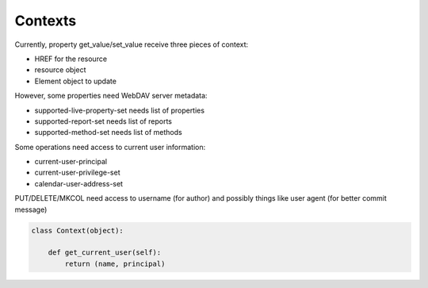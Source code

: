 Contexts
========

Currently, property get_value/set_value receive three pieces of context:

- HREF for the resource
- resource object
- Element object to update

However, some properties need WebDAV server metadata:

- supported-live-property-set needs list of properties
- supported-report-set needs list of reports
- supported-method-set needs list of methods

Some operations need access to current user information:

- current-user-principal
- current-user-privilege-set
- calendar-user-address-set

PUT/DELETE/MKCOL need access to username (for author) and possibly things like user agent
(for better commit message)

.. code:: python

  class Context(object):

      def get_current_user(self):
          return (name, principal)
